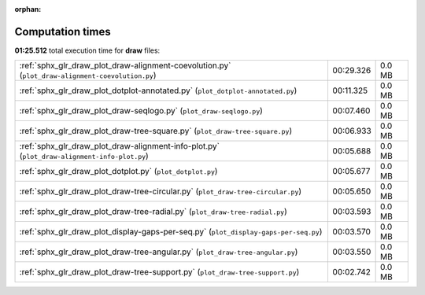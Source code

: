 
:orphan:

.. _sphx_glr_draw_sg_execution_times:

Computation times
=================
**01:25.512** total execution time for **draw** files:

+--------------------------------------------------------------------------------------------------+-----------+--------+
| :ref:`sphx_glr_draw_plot_draw-alignment-coevolution.py` (``plot_draw-alignment-coevolution.py``) | 00:29.326 | 0.0 MB |
+--------------------------------------------------------------------------------------------------+-----------+--------+
| :ref:`sphx_glr_draw_plot_dotplot-annotated.py` (``plot_dotplot-annotated.py``)                   | 00:11.325 | 0.0 MB |
+--------------------------------------------------------------------------------------------------+-----------+--------+
| :ref:`sphx_glr_draw_plot_draw-seqlogo.py` (``plot_draw-seqlogo.py``)                             | 00:07.460 | 0.0 MB |
+--------------------------------------------------------------------------------------------------+-----------+--------+
| :ref:`sphx_glr_draw_plot_draw-tree-square.py` (``plot_draw-tree-square.py``)                     | 00:06.933 | 0.0 MB |
+--------------------------------------------------------------------------------------------------+-----------+--------+
| :ref:`sphx_glr_draw_plot_draw-alignment-info-plot.py` (``plot_draw-alignment-info-plot.py``)     | 00:05.688 | 0.0 MB |
+--------------------------------------------------------------------------------------------------+-----------+--------+
| :ref:`sphx_glr_draw_plot_dotplot.py` (``plot_dotplot.py``)                                       | 00:05.677 | 0.0 MB |
+--------------------------------------------------------------------------------------------------+-----------+--------+
| :ref:`sphx_glr_draw_plot_draw-tree-circular.py` (``plot_draw-tree-circular.py``)                 | 00:05.650 | 0.0 MB |
+--------------------------------------------------------------------------------------------------+-----------+--------+
| :ref:`sphx_glr_draw_plot_draw-tree-radial.py` (``plot_draw-tree-radial.py``)                     | 00:03.593 | 0.0 MB |
+--------------------------------------------------------------------------------------------------+-----------+--------+
| :ref:`sphx_glr_draw_plot_display-gaps-per-seq.py` (``plot_display-gaps-per-seq.py``)             | 00:03.570 | 0.0 MB |
+--------------------------------------------------------------------------------------------------+-----------+--------+
| :ref:`sphx_glr_draw_plot_draw-tree-angular.py` (``plot_draw-tree-angular.py``)                   | 00:03.550 | 0.0 MB |
+--------------------------------------------------------------------------------------------------+-----------+--------+
| :ref:`sphx_glr_draw_plot_draw-tree-support.py` (``plot_draw-tree-support.py``)                   | 00:02.742 | 0.0 MB |
+--------------------------------------------------------------------------------------------------+-----------+--------+
